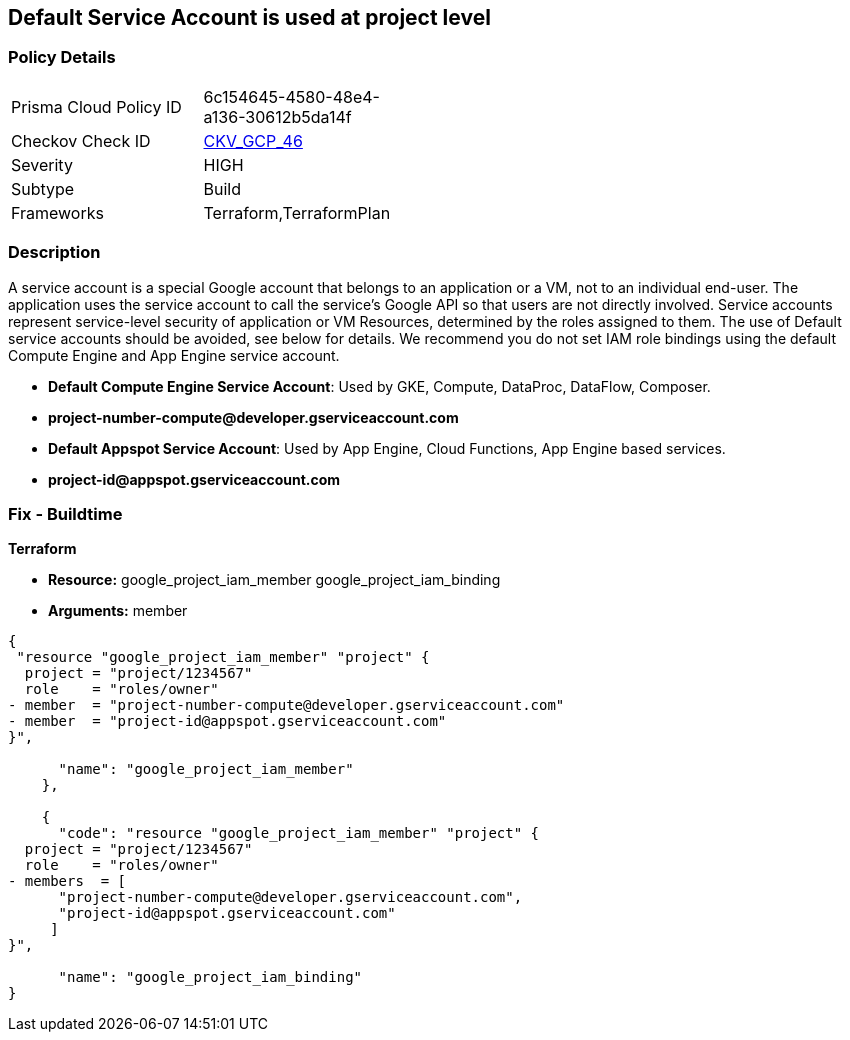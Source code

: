 == Default Service Account is used at project level


=== Policy Details 

[width=45%]
[cols="1,1"]
|=== 
|Prisma Cloud Policy ID 
| 6c154645-4580-48e4-a136-30612b5da14f

|Checkov Check ID 
| https://github.com/bridgecrewio/checkov/tree/master/checkov/terraform/checks/resource/gcp/GoogleProjectMemberDefaultServiceAccount.py[CKV_GCP_46]

|Severity
|HIGH

|Subtype
|Build

|Frameworks
|Terraform,TerraformPlan

|=== 

////
Bridgecrew
Prisma Cloud
* Default Service Account is used at project level* 



=== Policy Details 

[width=45%]
[cols="1,1"]
|=== 
|Prisma Cloud Policy ID 
| 6c154645-4580-48e4-a136-30612b5da14f

|Checkov Check ID 
| https://github.com/bridgecrewio/checkov/tree/master/checkov/terraform/checks/resource/gcp/GoogleProjectMemberDefaultServiceAccount.py [CKV_GCP_46]

|Severity
|HIGH

|Subtype
|Build

|Frameworks
|Terraform,TerraformPlan

|=== 
////


=== Description 


A service account is a special Google account that belongs to an application or a VM, not to an individual end-user.
The application uses the service account to call the service's Google API so that users are not directly involved.
Service accounts represent service-level security of application or VM Resources, determined by the roles assigned to them.
The use of Default service accounts should be avoided, see below for details.
We recommend you do not set IAM role bindings using the default Compute Engine and App Engine service account.

* *Default Compute Engine Service Account*: Used by GKE, Compute, DataProc, DataFlow, Composer.
* *project-number-compute@developer.gserviceaccount.com*
* *Default Appspot Service Account*: Used by App Engine, Cloud Functions, App Engine based services.
* *project-id@appspot.gserviceaccount.com*

=== Fix - Buildtime


*Terraform*


* *Resource:*  google_project_iam_member  google_project_iam_binding
* *Arguments:* member


[source,go]
----
{
 "resource "google_project_iam_member" "project" {
  project = "project/1234567"
  role    = "roles/owner"
- member  = "project-number-compute@developer.gserviceaccount.com"
- member  = "project-id@appspot.gserviceaccount.com"
}",

      "name": "google_project_iam_member"
    },

    {
      "code": "resource "google_project_iam_member" "project" {
  project = "project/1234567"
  role    = "roles/owner"
- members  = [
      "project-number-compute@developer.gserviceaccount.com",
      "project-id@appspot.gserviceaccount.com"
     ]
}",

      "name": "google_project_iam_binding"
}
----
